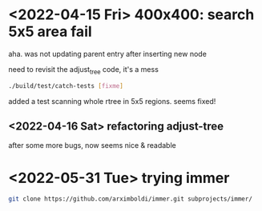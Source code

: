 #+PROPERTY: header-args:sh :session *aod-rtree*

* <2022-04-15 Fri> 400x400: search 5x5 area fail
  aha. was not updating parent entry after inserting new node

  need to revisit the adjust_tree code, it's a mess
  #+begin_src sh
./build/test/catch-tests [fixme]
  #+end_src

  added a test scanning whole rtree in 5x5 regions. seems fixed!
** <2022-04-16 Sat> refactoring adjust-tree
   after some more bugs, now seems nice & readable
* <2022-05-31 Tue> trying immer
  #+begin_src sh
git clone https://github.com/arximboldi/immer.git subprojects/immer/
  #+end_src
